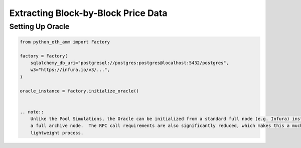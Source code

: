 Extracting Block-by-Block Price Data
====================================

Setting Up Oracle
-----------------

.. code-block:: python

    from python_eth_amm import Factory

    factory = Factory(
        sqlalchemy_db_uri="postgresql://postgres:postgres@localhost:5432/postgres",
        w3="https://infura.io/v3/...",
    )

    oracle_instance = factory.initialize_oracle()


    .. note::
        Unlike the Pool Simulations, the Oracle can be initialized from a standard full node (e.g. Infura) instead of
        a full archive node.  The RPC call requirements are also significantly reduced, which makes this a much more
        lightweight process.



